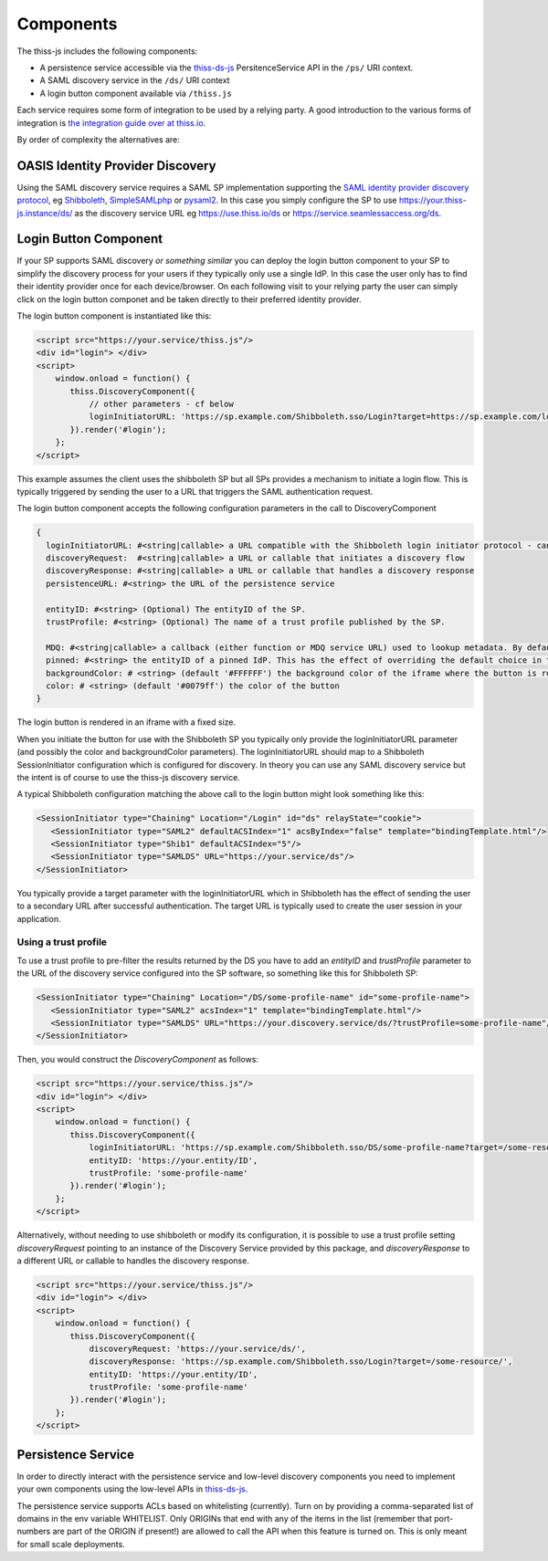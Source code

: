 Components
==========

The thiss-js includes the following components:

* A persistence service accessible via the `thiss-ds-js <https://github.com/TheIdentitySelector/thiss-ds-js>`_ PersitenceService API in the ``/ps/`` URI context.
* A SAML discovery service in the ``/ds/`` URI context
* A login button component available via ``/thiss.js``

Each service requires some form of integration to be used by a relying party. A good introduction to the various forms of integration is `the integration guide over at thiss.io <https://thiss.io/integration>`_.

By order of complexity the alternatives are:

OASIS Identity Provider Discovery
---------------------------------

Using the SAML discovery service requires a SAML SP implementation supporting the `SAML identity provider discovery protocol <http://docs.oasis-open.org/security/saml/Post2.0/sstc-saml-idp-discovery.pdf>`_, eg `Shibboleth <https://shibboleth.net>`_, `SimpleSAMLphp <https://simplesamlphp.org/>`_ or `pysaml2 <https://github.com/IdentityPython/pysaml2>`_. In this case you simply configure the SP to use https://your.thiss-js.instance/ds/ as the discovery service URL eg https://use.thiss.io/ds or https://service.seamlessaccess.org/ds.

Login Button Component
----------------------

If your SP supports SAML discovery *or something similar* you can deploy the login button component to your SP to simplify the discovery process for your users if they typically only use a single IdP. In this case the user only has to find their identity provider once for each device/browser. On each following visit to your relying party the user can simply click on the login button componet and be taken directly to their preferred identity provider.

The login button component is instantiated like this:

.. code-block:: js

    <script src="https://your.service/thiss.js"/>
    <div id="login"> </div>
    <script>
        window.onload = function() {
           thiss.DiscoveryComponent({
               // other parameters - cf below
               loginInitiatorURL: 'https://sp.example.com/Shibboleth.sso/Login?target=https://sp.example.com/loginhandler',
           }).render('#login');
        };
    </script>


This example assumes the client uses the shibboleth SP but all SPs provides a mechanism to initiate a login flow. This is typically triggered by sending the user to a URL that triggers the SAML authentication request.

The login button component accepts the following configuration parameters in the call to DiscoveryComponent

.. code-block:: js

    {
      loginInitiatorURL: #<string|callable> a URL compatible with the Shibboleth login initiator protocol - can act as both discoveryRequest and discoveryResponse
      discoveryRequest:  #<string|callable> a URL or callable that initiates a discovery flow
      discoveryResponse: #<string|callable> a URL or callable that handles a discovery response
      persistenceURL: #<string> the URL of the persistence service

      entityID: #<string> (Optional) The entityID of the SP.
      trustProfile: #<string> (Optional) The name of a trust profile published by the SP.

      MDQ: #<string|callable> a callback (either function or MDQ service URL) used to lookup metadata. By default the MDQ service configured will be used.
      pinned: #<string> the entityID of a pinned IdP. This has the effect of overriding the default choice in the button and persisting it.
      backgroundColor: # <string> (default '#FFFFFF') the background color of the iframe where the button is rendered
      color: # <string> (default '#0079ff') the color of the button
    }

The login button is rendered in an iframe with a fixed size.

When you initiate the button for use with the Shibboleth SP you typically only provide the loginInitiatorURL parameter (and possibly the color and backgroundColor parameters). The loginInitiatorURL should map to a Shibboleth SessionInitiator configuration which is configured for discovery. In theory you can use any SAML discovery service but the intent is of course to use the thiss-js discovery service.

A typical Shibboleth configuration matching the above call to the login button might look something like this:

.. code-block:: xml

    <SessionInitiator type="Chaining" Location="/Login" id="ds" relayState="cookie">
       <SessionInitiator type="SAML2" defaultACSIndex="1" acsByIndex="false" template="bindingTemplate.html"/>
       <SessionInitiator type="Shib1" defaultACSIndex="5"/>
       <SessionInitiator type="SAMLDS" URL="https://your.service/ds"/>
    </SessionInitiator>


You typically provide a target parameter with the loginInitiatorURL which in Shibboleth has the effect of sending the user to a secondary URL after successful authentication. The target URL is typically used to create the user session in your application.

Using a trust profile
.....................

To use a trust profile to pre-filter the results returned by the DS you have to add an `entityID` and `trustProfile` parameter to the URL of the discovery service configured into the SP software, so something like this for Shibboleth SP:

.. code-block:: xml

    <SessionInitiator type="Chaining" Location="/DS/some-profile-name" id="some-profile-name">
       <SessionInitiator type="SAML2" acsIndex="1" template="bindingTemplate.html"/>
       <SessionInitiator type="SAMLDS" URL="https://your.discovery.service/ds/?trustProfile=some-profile-name"/>
    </SessionInitiator>

Then, you would construct the `DiscoveryComponent` as follows:

.. code-block:: js

    <script src="https://your.service/thiss.js"/>
    <div id="login"> </div>
    <script>
        window.onload = function() {
           thiss.DiscoveryComponent({
               loginInitiatorURL: 'https://sp.example.com/Shibboleth.sso/DS/some-profile-name?target=/some-resource/',
               entityID: 'https://your.entity/ID',
               trustProfile: 'some-profile-name'
           }).render('#login');
        };
    </script>

Alternatively, without needing to use shibboleth or modify its configuration, it is possible to use a trust profile setting `discoveryRequest` pointing to an instance of the Discovery Service provided by this package, and `discoveryResponse` to a different URL or callable to handles the discovery response.

.. code-block:: js

    <script src="https://your.service/thiss.js"/>
    <div id="login"> </div>
    <script>
        window.onload = function() {
           thiss.DiscoveryComponent({
               discoveryRequest: 'https://your.service/ds/',
               discoveryResponse: 'https://sp.example.com/Shibboleth.sso/Login?target=/some-resource/',
               entityID: 'https://your.entity/ID',
               trustProfile: 'some-profile-name'
           }).render('#login');
        };
    </script>

Persistence Service
-------------------

In order to directly interact with the persistence service and low-level discovery components you need to implement your own components using the low-level APIs in `thiss-ds-js <https://github.com/TheIdentitySelector/thiss-ds-js>`_.

The persistence service supports ACLs based on whitelisting (currently). Turn on by providing a comma-separated list of domains in the env variable WHITELIST. Only ORIGINs that end with any of the items in the list (remember that port-numbers are part of the ORIGIN if present!) are allowed to call the API when this feature is turned on. This is only meant for small scale deployments.
